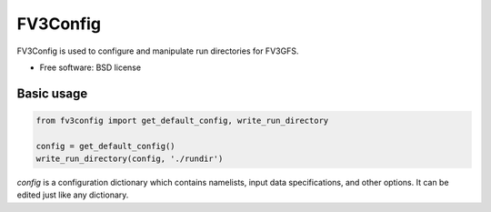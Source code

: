 FV3Config
=========


FV3Config is used to configure and manipulate run directories for FV3GFS.

* Free software: BSD license

Basic usage
-----------

.. code-block:: python

    from fv3config import get_default_config, write_run_directory

    config = get_default_config()
    write_run_directory(config, './rundir')

`config` is a configuration dictionary which contains namelists, input data specifications,
and other options. It can be edited just like any dictionary.
